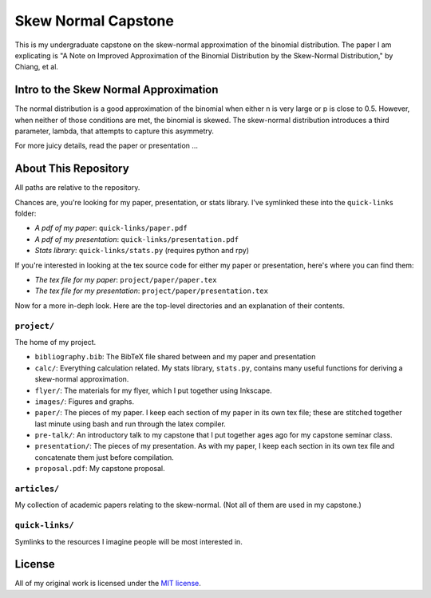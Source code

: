Skew Normal Capstone
====================

This is my undergraduate capstone on the skew-normal approximation of the
binomial distribution. The paper I am explicating is "A Note on Improved
Approximation of the Binomial Distribution by the Skew-Normal Distribution," by
Chiang, et al.

Intro to the Skew Normal Approximation
--------------------------------------

The normal distribution is a good approximation of the binomial when either n
is very large or p is close to 0.5. However, when neither of those conditions
are met, the binomial is skewed. The skew-normal distribution introduces a
third parameter, lambda, that attempts to capture this asymmetry.

For more juicy details, read the paper or presentation ...

About This Repository
---------------------

All paths are relative to the repository.

Chances are, you're looking for my paper, presentation, or stats library. I've
symlinked these into the ``quick-links`` folder:

- *A pdf of my paper*: ``quick-links/paper.pdf``
- *A pdf of my presentation*: ``quick-links/presentation.pdf``
- *Stats library*: ``quick-links/stats.py`` (requires python and rpy)

If you're interested in looking at the tex source code for either my paper or
presentation, here's where you can find them:

- *The tex file for my paper*: ``project/paper/paper.tex``
- *The tex file for my presentation*: ``project/paper/presentation.tex``

Now for a more in-deph look. Here are the top-level directories and an
explanation of their contents.

``project/``
~~~~~~~~~~~~

The home of my project.

- ``bibliography.bib``: The BibTeX file shared between and my paper and presentation
- ``calc/``: Everything calculation related. My stats library, ``stats.py``, contains many useful functions for deriving a skew-normal approximation.
- ``flyer/``: The materials for my flyer, which I put together using Inkscape.
- ``images/``: Figures and graphs.
- ``paper/``: The pieces of my paper. I keep each section of my paper in its own tex file; these are stitched together last minute using bash and run through the latex compiler.
- ``pre-talk/``: An introductory talk to my capstone that I put together ages ago for my capstone seminar class.
- ``presentation/``: The pieces of my presentation. As with my paper, I keep each section in its own tex file and concatenate them just before compilation.
- ``proposal.pdf``: My capstone proposal.

``articles/``
~~~~~~~~~~~~~

My collection of academic papers relating to the skew-normal. (Not all of them
are used in my capstone.)

``quick-links/``
~~~~~~~~~~~~~~~~

Symlinks to the resources I imagine people will be most interested in.


License
-------

All of my original work is licensed under the `MIT license
<http://www.opensource.org/licenses/mit-license.php>`_.
